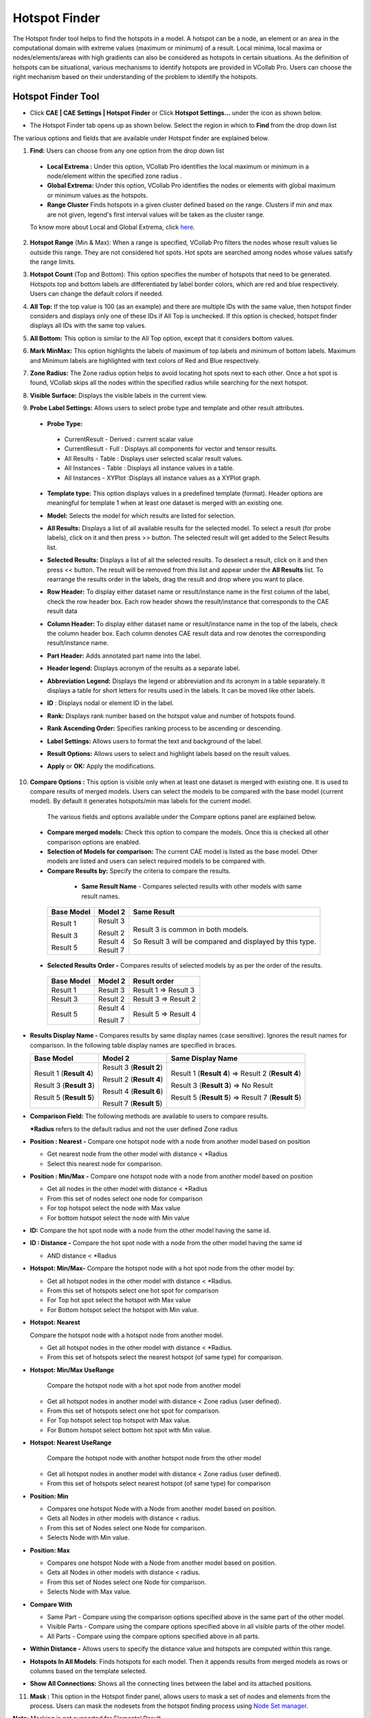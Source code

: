 Hotspot Finder
==============

The Hotspot finder tool helps to find the hotspots in a model. A hotspot
can be a node, an element or an area in the computational domain with
extreme values (maximum or minimum) of a result. Local minima, local
maxima or nodes/elements/areas with high gradients can also be
considered as hotspots in certain situations. As the definition of
hotspots can be situational, various mechanisms to identify hotspots are
provided in VCollab Pro. Users can choose the right mechanism based on
their understanding of the problem to identify the hotspots.

Hotspot Finder Tool
-------------------

-  Click **CAE \| CAE Settings \| Hotspot Finder** or Click **Hotspot
   Settings...** under the icon |image1| as shown below.

   |image2|

-  The Hotspot Finder tab opens up as shown below. Select the region in
   which to **Find** from the drop down list

   |image3|

The various options and fields that are available under Hotspot finder
are explained below.

1. **Find:** Users can choose from any one option from the drop down
   list

 -  **Local Extrema :** Under this option, VCollab Pro identifies the
    local maximum or minimum in a node/element within the specified
    zone radius .

 -  **Global Extrema:** Under this option, VCollab Pro identifies the
    nodes or elements with global maximum or minimum values as the
    hotspots.

 -  **Range Cluster** Finds hotspots in a given cluster defined based on the range. Clusters if min and max are not given,  
    legend's first interval values will be taken as the cluster range.
    
 To know more about Local and Global Extrema, click `here <CAE_Hotspots_Extrema.html>`__.

2. **Hotspot Range** (Min & Max): When a range is specified, VCollab Pro
   filters the nodes whose result values lie outside this range. They
   are not considered hot spots. Hot spots are searched among nodes
   whose values satisfy the range limits.

3. **Hotspot Count** (Top and Bottom): This option specifies the number
   of hotspots that need to be generated. Hotspots top and bottom
   labels are differentiated by label border colors, which are red
   and blue respectively. Users can change the default colors if
   needed.

4. **All Top:** If the top value is 100 (as an example) and there are
   multiple IDs with the same value, then hotspot finder considers
   and displays only one of these IDs if All Top is unchecked. If
   this option is checked, hotspot finder displays all IDs with the
   same top values.

5. **All Bottom:** This option is similar to the All Top option, except
   that it considers bottom values.

6. **Mark MinMax:** This option highlights the labels of maximum of top
   labels and minimum of bottom labels. Maximum and Minimum labels
   are highlighted with text colors of Red and Blue respectively.

7. **Zone Radius:** The Zone radius option helps to avoid locating hot
   spots next to each other. Once a hot spot is found, VCollab skips
   all the nodes within the specified radius while searching for the
   next hotspot.

8. **Visible Surface:** Displays the visible labels in the current view.

9. **Probe Label Settings:** Allows users to select probe type and
   template and other result attributes.

   |image4|

 -  **Probe Type:**

   -  CurrentResult - Derived : current scalar value

   -  CurrentResult - Full : Displays all components for vector and
      tensor results.

   -  All Results - Table : Displays user selected scalar result values.

   -  All Instances - Table : Displays all instance values in a table.

   -  All Instances - XYPlot :Displays all instance values as a XYPlot
      graph.

 -  **Template type:** This option displays values in a predefined
    template (format). Header options are meaningful for template 1
    when at least one dataset is merged with an existing one.

 -  **Model:** Selects the model for which results are listed for
    selection.

 -  **All Results:** Displays a list of all available results for the
    selected model. To select a result (for probe labels), click on it
    and then press >> button. The selected result will get added to
    the Select Results list.

 -  **Selected Results:** Displays a list of all the selected results. To
    deselect a result, click on it and then press << button. The
    result will be removed from this list and appear under the **All
    Results** list. To rearrange the results order in the labels, drag
    the result and drop where you want to place.

 -  **Row Header:** To display either dataset name or result/instance
    name in the first column of the label, check the row header box.
    Each row header shows the result/instance that corresponds to the
    CAE result data

 -  **Column Header:** To display either dataset name or result/instance
    name in the top of the labels, check the column header box. Each
    column denotes CAE result data and row denotes the corresponding
    result/instance name.

    |image5|

 -  **Part Header:** Adds annotated part name into the label.

 -  **Header legend:** Displays acronym of the results as a separate label.

 -  **Abbreviation** **Legend:** Displays the legend or abbreviation and
    its acronym in a table separately. It displays a table for short
    letters for results used in the labels. It can be moved like other
    labels.

 -  **ID** : Displays nodal or element ID in the label.

 -  **Rank:** Displays rank number based on the hotspot value and number
    of hotspots found.

 -  **Rank Ascending Order:** Specifies ranking process to be ascending
    or descending.

 -  **Label Settings:** Allows users to format the text and background of
    the label.

 -  **Result Options:** Allows users to select and highlight labels based
    on the result values.

 -  **Apply** or **OK:** Apply the modifications.

10. **Compare Options :** This option is visible only when at least one
    dataset is merged with existing one. It is used to compare
    results of merged models. Users can select the models to be
    compared with the base model (current model). By default it
    generates hotspots/min max labels for the current model.

   |image6|

   The various fields and options available under the Compare options panel
   are explained below.

 -  **Compare merged models:** Check this option to compare the models.
    Once this is checked all other comparison options are enabled.

 -  **Selection of Models for comparison:** The current CAE model is
    listed as the base model. Other models are listed and users can
    select required models to be compared with.

 -  **Compare Results by:** Specify the criteria to compare the results.

   -  **Same Result Name** - Compares selected results with other models
      with same result names.

  +----------------+-------------+-------------------------------------+
  | **Base Model** | **Model 2** | **Same Result**                     |
  +================+=============+=====================================+
  | Result 1       | Result 3    | Result 3 is common in both models.  |
  |                |             |                                     |
  | Result 3       | | Result 2  | So Result 3 will be compared and    |
  |                | | Result 4  | displayed by this type.             |
  | Result 5       | | Result 7  |                                     |
  +----------------+-------------+-------------------------------------+

 -  **Selected Results Order -** Compares results of selected models by
    as per the order of the results.

   ============== =========== ====================
   **Base Model** **Model 2** **Result order**
   ============== =========== ====================
   Result 1       Result 3    Result 1 => Result 3
                              
   Result 3       Result 2    Result 3 => Result 2
                              
   Result 5       Result 4    Result 5 => Result 4
                              
                  Result 7    
   ============== =========== ====================

-  **Results Display Name -** Compares results by same display names
   (case sensitive). Ignores the result names for comparison. In the
   following table display names are specified in braces.

   +----------------------+----------------------+----------------------+
   | **Base Model**       | **Model 2**          | **Same Display       |
   |                      |                      | Name**               |
   +======================+======================+======================+
   | Result 1 (**Result   | Result 3 (**Result   | Result 1 (**Result   |
   | 4**)                 | 2**)                 | 4**) => Result 2     |
   |                      |                      | (**Result 4**)       |
   | Result 3 (**Result   | Result 2 (**Result   |                      |
   | 3**)                 | 4**)                 | Result 3 (**Result   |
   |                      |                      | 3**) => No Result    |
   | Result 5 (**Result   | Result 4 (**Result   |                      |
   | 5**)                 | 6**)                 | Result 5 (**Result   |
   |                      |                      | 5**) => Result 7     |
   |                      | Result 7 (**Result   | (**Result 5**)       |
   |                      | 5**)                 |                      |
   +----------------------+----------------------+----------------------+

-  **Comparison Field:** The following methods are available to users to
   compare results.

   **\*Radius** refers to the default radius and not the user defined
   Zone radius

-  **Position : Nearest -** Compare one hotspot node with a node from
   another model based on position

   -  Get nearest node from the other model with distance < \*Radius

   -  Select this nearest node for comparison.

-  **Position : Min/Max -** Compare one hotspot node with a node from
   another model based on position

   -  Get all nodes in the other model with distance < \*Radius

   -  From this set of nodes select one node for comparison

   -  For top hotspot select the node with Max value

   -  For bottom hotspot select the node with Min value

-  **ID:** Compare the hot spot node with a node from the other model
   having the same id.

-  **ID : Distance -** Compare the hot spot node with a node from the
   other model having the same id

   -  AND distance < \*Radius

-  **Hotspot: Min/Max-** Compare the hotspot node with a hot spot node
   from the other model by:

   -  Get all hotspot nodes in the other model with distance < \*Radius.

   -  From this set of hotspots select one hot spot for comparison

   -  For Top hot spot select the hotspot with Max value

   -  For Bottom hotspot select the hotspot with Min value.

-  **Hotspot: Nearest**

   Compare the hotspot node with a hotspot node from another
   model.

   -  Get all hotspot nodes in the other model with distance < \*Radius.

   -  From this set of hotspots select the nearest hotspot (of same
      type) for comparison.

-  **Hotspot: Min/Max UseRange**

      Compare the hotspot node with a hot spot node from another
      model

   -  Get all hotspot nodes in another model with distance < Zone radius
      (user defined).

   -  From this set of hotspots select one hot spot for comparison.

   -  For Top hotspot select top hotspot with Max value.

   -  For Bottom hotspot select bottom hot spot with Min value.

-  **Hotspot: Nearest UseRange**

     Compare the hotspot node with another hotspot node from the
     other model

   -  Get all hotspot nodes in another model with distance < Zone radius
      (user defined).

   -  From this set of hotspots select nearest hotspot (of same type)
      for comparison

-  **Position: Min**

   - Compares one hotspot Node with a Node from another model based on position.

   - Gets all Nodes in other models with distance < radius.

   - From this set of Nodes select one Node for comparison.

   - Selects Node with Min value.

-  **Position: Max**

   - Compares one hotspot Node with a Node from another model based on position.

   - Gets all Nodes in other models with distance < radius.

   - From this set of Nodes select one Node for comparison.

   - Selects Node with Max value.


-  **Compare With**

   -  Same Part - Compare using the comparison options specified above
      in the same part of the other model.

   -  Visible Parts - Compare using the compare options specified above
      in all visible parts of the other model.

   -  All Parts - Compare using the compare options specified above in
      all parts.

-  **Within Distance -** Allows users to specify the distance value and
   hotspots are computed within this range.

-  **Hotspots In All Models**: Finds hotspots for each model. Then it
   appends results from merged models as rows or columns based on the
   template selected.

-  **Show All Connections:** Shows all the connecting lines between the
   label and its attached positions.

11. **Mask :** This option in the Hotspot finder panel, allows users to
    mask a set of nodes and elements from the process. Users can mask
    the nodesets from the hotspot finding process using `Node Set
    manager <CAE_NodeSet_Manager_Pro.html>`__.

**Note:** Masking is not supported for Elemental Result.

12. **Add View Points:** When enabled, this option generates viewpoints
    according to viewpoint options specified. Viewpoints Options
    button is enabled only when this option is checked.

13. **Export:** This option helps users to export the viewpoints into
    either VPT file or Microsoft PPT file. While adding the view
    path, users will be prompted for a file name and file type.

14. **Viewpoints Options:** This option helps users to select either
    part wise viewpoints or multi view points for a single scene.
    
   |image7|

The various fields that are seen in the Viewpoint Options panel are
explained below

-  **Each Parts**: Enabling this option creates a viewpoint for every
   part. If top hotspot count is specified as ten, and if the model
   consists of 5 parts, then the generated view path consists of 5
   viewpoints (one per each part) with each viewpoint consisting of
   ten hot spots in the corresponding part. There will not be any
   change in view and orientations. In every viewpoint, one part is
   visible and others are hidden.

-  **Visible:** When enabled, this option filters the parts based on its
   visibility and lists the parts in the list.

-  **All Std. Views:** This option will include 6 standard view points
   (X, Y, Z,-X,-Y and -Z) for each part or current scene based on
   **Each Part** option. The viewpoints can be filtered by checking
   or unchecking the corresponding boxes. options. Users can check or
   uncheck the entire column or row as well in one shot.

-  **Add View**: Add view option adds current camera view or user’s view
   as an option with standard views in the GUI. Users can check or
   uncheck if necessary. To update current view, click on the
   |image8|\ icon. It will set the current camera position as the
   viewpoint.

-  **Regions:** The model area can be split into a number of regions and
   each region that is displayed focuses on that region’s hotspots.
   (2,4) means to split the model area into 2 regions horizontally
   and 4 regions vertically, so the total regions are 2x4=8. |image9|

-  **Hotspots per page:** Users can specify the number of hotspots per
   page in the viewpoints. If there are 45 hotspots in the model and
   20 are the Hotspots per page specified, then 3 viewpoints will be
   generated. First and second viewpoints will have 20 hotspots in
   each and the remaining 5 hotspots will be shown in the third
   viewpoint.

   .. note::
   
      By default the number of hotspots per page is 20 (max allowed).
      Users can change this as per requirement.

-  **Auto Views** : When selected, this option helps to orient the
   viewpoint such that the user can view all the hotspots clearly.

   The number of auto views specifies how many auto viewpoints should be
   generated to make all the hotspots visible to the user.

15. **Find Hotspots:** This option in the Hotspot finder panel generates
    hotspots for a model according to the options specified.

**Steps to find hotspots after hotspot settings**

-  Click **CAE \| Hotspot Finder** or click the icon\ |image10| , which
   enables mouse mode for hotspot finder.

-  Select a region to find hotspots either by rectangular window or by
   polygon selection.

-  If **Polygon Selection** is off, then selection is done using a
   rectangular window by default.

   |image11|

   E.g. : Rectangular window selection

   |image12|

   E.g.: Polygon Selection

   |image13|

-  Once the region is selected, hotspot CAE values are displayed as
   labels as follows.

   |image14|
   
Hotspot Range Cluster
---------------------
Cluster based on range.

 Example:
 Consider the following airbag model,

 |image15|  |image16|

 For Top hotspot, range is defined by Filter Min value, ( 0.024 ). To visualize the cluster defined by  (> 0.024) , enter the same value in  Legend  as in the image above. 
 User can see two red clusters. This algorithm finds maximum value for each cluster and shows the labels.

 |image17|  |image18|

 Similarly for Bottom hotspot, range is defined by Filter Max value ( 0.014 ). To visualize the cluster defined by (< 0.014), 
 enter the same value in Legend  as in the image   above. User can see three blue clusters. This algorithm finds minimum value for each cluster and shows the labels.

.. |image1| image:: icons/HotspotFinder.jpg

.. |image2| image:: JPGImages/cae_Hotspot_Finder_Panel.png

.. |image3| image:: JPGImages/cae_Hotspot_Finder_CAE_Settings.png

.. |image4| image:: JPGImages/cae_Hotspot_Finder_ProbeSettings.png

.. |image5| image:: JPGImages/cae_Hotspot_Finder_ColumnHeader.png

.. |image6| image:: JPGImages/cae_Hotspot_Finder_CompareOptions.png

.. |image7| image:: JPGImages/cae_Hotspot_Finder_ViewpointsOptions.png

.. |image8| image:: icons/cae_Hotspot_Finder_AddNew.png

.. |image9| image:: JPGImages/cae_Hotspot_Finder_Regions.png

.. |image10| image:: icons/HotspotFinder.jpg

.. |image11| image:: JPGImages/cae_Hotspot_Finder_Panel.png

.. |image12| image:: JPGImages/cae_Hotspot_Finder_RectangularWindowSelection.png

.. |image13| image:: JPGImages/cae_Hotspot_Finder_PolygonSelection.png

.. |image14| image:: JPGImages/cae_Hotspot_Finder_Example.png

.. |image15| image:: JPGImages/hotspot_settings_range_cluster_min.png

.. |image16| image:: JPGImages/hotspot_range_cluster_top.png

.. |image17| image:: JPGImages/hotspot_settings_range_cluster_max.png

.. |image18| image:: JPGImages/hotspot_range_cluster_bottom.png
